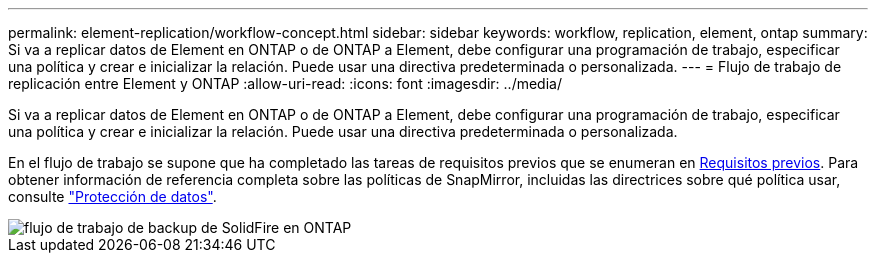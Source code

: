 ---
permalink: element-replication/workflow-concept.html 
sidebar: sidebar 
keywords: workflow, replication, element, ontap 
summary: Si va a replicar datos de Element en ONTAP o de ONTAP a Element, debe configurar una programación de trabajo, especificar una política y crear e inicializar la relación. Puede usar una directiva predeterminada o personalizada. 
---
= Flujo de trabajo de replicación entre Element y ONTAP
:allow-uri-read: 
:icons: font
:imagesdir: ../media/


[role="lead"]
Si va a replicar datos de Element en ONTAP o de ONTAP a Element, debe configurar una programación de trabajo, especificar una política y crear e inicializar la relación. Puede usar una directiva predeterminada o personalizada.

En el flujo de trabajo se supone que ha completado las tareas de requisitos previos que se enumeran en xref:index.adoc#prerequisites[Requisitos previos]. Para obtener información de referencia completa sobre las políticas de SnapMirror, incluidas las directrices sobre qué política usar, consulte link:../data-protection/index.html["Protección de datos"].

image::../media/solidfire-to-ontap-backup-workflow.gif[flujo de trabajo de backup de SolidFire en ONTAP]
